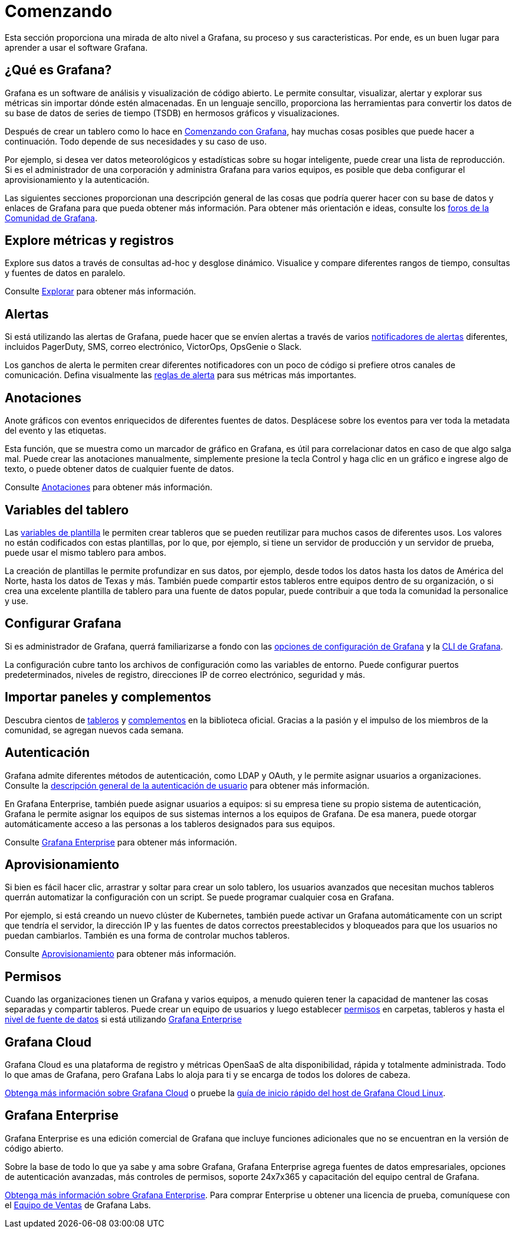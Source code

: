 = Comenzando

Esta sección proporciona una mirada de alto nivel a Grafana, su proceso y sus caracteristicas. Por ende, es un buen lugar para aprender a usar el software Grafana.

== ¿Qué es Grafana?

Grafana es un software de análisis y visualización de código abierto. Le permite consultar, visualizar, alertar y explorar sus métricas sin importar dónde estén almacenadas. En un lenguaje sencillo, proporciona las herramientas para convertir los datos de su base de datos de series de tiempo (TSDB) en hermosos gráficos y visualizaciones.

Después de crear un tablero como lo hace en xref:comenzando/con-grafana.adoc[Comenzando con Grafana], hay muchas cosas posibles que puede hacer a continuación. Todo depende de sus necesidades y su caso de uso.

Por ejemplo, si desea ver datos meteorológicos y estadísticas sobre su hogar inteligente, puede crear una lista de reproducción. Si es el administrador de una corporación y administra Grafana para varios equipos, es posible que deba configurar el aprovisionamiento y la autenticación.

Las siguientes secciones proporcionan una descripción general de las cosas que podría querer hacer con su base de datos y enlaces de Grafana para que pueda obtener más información. Para obtener más orientación e ideas, consulte los https://community.grafana.com/[foros de la Comunidad de Grafana].

== Explore métricas y registros

Explore sus datos a través de consultas ad-hoc y desglose dinámico. Visualice y compare diferentes rangos de tiempo, consultas y fuentes de datos en paralelo.

Consulte xref:explorar/explorar.adoc[Explorar] para obtener más información.

== Alertas

Si está utilizando las alertas de Grafana, puede hacer que se envíen alertas a través de varios xref:alertas/notificaciones.adoc[notificadores de alertas] diferentes, incluidos PagerDuty, SMS, correo electrónico, VictorOps, OpsGenie o Slack.

Los ganchos de alerta le permiten crear diferentes notificadores con un poco de código si prefiere otros canales de comunicación. Defina visualmente las xref:alertas/alertas.adoc[reglas de alerta] para sus métricas más importantes.

== Anotaciones

Anote gráficos con eventos enriquecidos de diferentes fuentes de datos. Desplácese sobre los eventos para ver toda la metadata del evento y las etiquetas.

Esta función, que se muestra como un marcador de gráfico en Grafana, es útil para correlacionar datos en caso de que algo salga mal. Puede crear las anotaciones manualmente, simplemente presione la tecla Control y haga clic en un gráfico e ingrese algo de texto, o puede obtener datos de cualquier fuente de datos.

Consulte xref:tableros/anotaciones.adoc[Anotaciones] para obtener más información.

== Variables del tablero

Las xref:plantillas-y-variables/plantillas-y-variables.adoc[variables de plantilla] le permiten crear tableros que se pueden reutilizar para muchos casos de diferentes usos. Los valores no están codificados con estas plantillas, por lo que, por ejemplo, si tiene un servidor de producción y un servidor de prueba, puede usar el mismo tablero para ambos.

La creación de plantillas le permite profundizar en sus datos, por ejemplo, desde todos los datos hasta los datos de América del Norte, hasta los datos de Texas y más. También puede compartir estos tableros entre equipos dentro de su organización, o si crea una excelente plantilla de tablero para una fuente de datos popular, puede contribuir a que toda la comunidad la personalice y use.

== Configurar Grafana

Si es administrador de Grafana, querrá familiarizarse a fondo con las xref:administracion/configuracion.adoc[opciones de configuración de Grafana] y la xref:administracion/cli.adoc[CLI de Grafana].

La configuración cubre tanto los archivos de configuración como las variables de entorno. Puede configurar puertos predeterminados, niveles de registro, direcciones IP de correo electrónico, seguridad y más.

== Importar paneles y complementos

Descubra cientos de xref:tableros/tableros.adoc[tableros] y xref:complementos/complementos.adoc[complementos] en la biblioteca oficial. Gracias a la pasión y el impulso de los miembros de la comunidad, se agregan nuevos cada semana.

== Autenticación

Grafana admite diferentes métodos de autenticación, como LDAP y OAuth, y le permite asignar usuarios a organizaciones. Consulte la xref:autenticacion/descripcion-general.adoc[descripción general de la autenticación de usuario] para obtener más información.

En Grafana Enterprise, también puede asignar usuarios a equipos: si su empresa tiene su propio sistema de autenticación, Grafana le permite asignar los equipos de sus sistemas internos a los equipos de Grafana. De esa manera, puede otorgar automáticamente acceso a las personas a los tableros designados para sus equipos.

Consulte xref:grafana-enterprise/grafana-enterprise.adoc[Grafana Enterprise] para obtener más información.

== Aprovisionamiento

Si bien es fácil hacer clic, arrastrar y soltar para crear un solo tablero, los usuarios avanzados que necesitan muchos tableros querrán automatizar la configuración con un script. Se puede programar cualquier cosa en Grafana.

Por ejemplo, si está creando un nuevo clúster de Kubernetes, también puede activar un Grafana automáticamente con un script que tendría el servidor, la dirección IP y las fuentes de datos correctos preestablecidos y bloqueados para que los usuarios no puedan cambiarlos. También es una forma de controlar muchos tableros.

Consulte xref:administracion/aprovisionamiento.adoc[Aprovisionamiento] para obtener más información.

== Permisos

Cuando las organizaciones tienen un Grafana y varios equipos, a menudo quieren tener la capacidad de mantener las cosas separadas y compartir tableros. Puede crear un equipo de usuarios y luego establecer xref:permisos/permisos.adoc[permisos] en carpetas, tableros y hasta el xref:grafana-enterprise/permisos-de-fuente-de-datos.adoc[nivel de fuente de datos] si está utilizando xref:grafana-enterprise/grafana-enterprise.adoc[Grafana Enterprise]

== Grafana Cloud

Grafana Cloud es una plataforma de registro y métricas OpenSaaS de alta disponibilidad, rápida y totalmente administrada. Todo lo que amas de Grafana, pero Grafana Labs lo aloja para ti y se encarga de todos los dolores de cabeza.

https://grafana.com/cloud/[Obtenga más información sobre Grafana Cloud] o pruebe la xref:grafana-cloud/guia-de-inicio-rapido.adoc[guía de inicio rápido del host de Grafana Cloud Linux].

== Grafana Enterprise

Grafana Enterprise es una edición comercial de Grafana que incluye funciones adicionales que no se encuentran en la versión de código abierto.

Sobre la base de todo lo que ya sabe y ama sobre Grafana, Grafana Enterprise agrega fuentes de datos empresariales, opciones de autenticación avanzadas, más controles de permisos, soporte 24x7x365 y capacitación del equipo central de Grafana.

xref:grafana-enterprise/grafana-enterprise.adoc[Obtenga más información sobre Grafana Enterprise]. Para comprar Enterprise u obtener una licencia de prueba, comuníquese con el xref:grafana-enterprise/grafana-enterprise.adoc[Equipo de Ventas] de Grafana Labs.